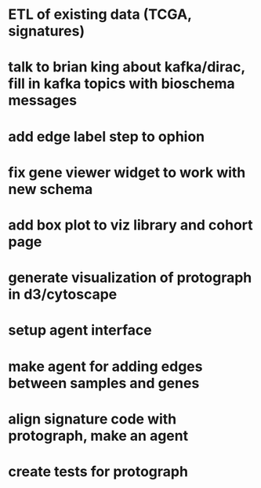 * ETL of existing data (TCGA, signatures)
* talk to brian king about kafka/dirac, fill in kafka topics with bioschema messages
* add edge label step to ophion
* fix gene viewer widget to work with new schema
* add box plot to viz library and cohort page
* generate visualization of protograph in d3/cytoscape
* setup agent interface
* make agent for adding edges between samples and genes
* align signature code with protograph, make an agent
* create tests for protograph
